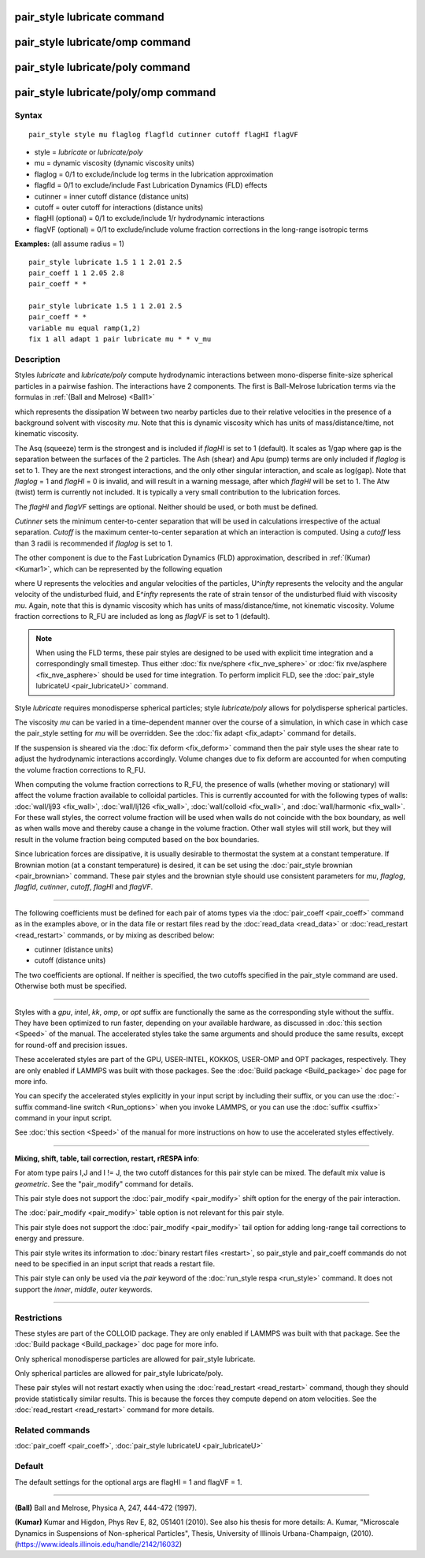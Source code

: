.. index:: pair\_style lubricate

pair\_style lubricate command
=============================

pair\_style lubricate/omp command
=================================

pair\_style lubricate/poly command
==================================

pair\_style lubricate/poly/omp command
======================================

Syntax
""""""


.. parsed-literal::

   pair_style style mu flaglog flagfld cutinner cutoff flagHI flagVF

* style = *lubricate* or *lubricate/poly*
* mu = dynamic viscosity (dynamic viscosity units)
* flaglog = 0/1 to exclude/include log terms in the lubrication approximation
* flagfld = 0/1 to exclude/include Fast Lubrication Dynamics (FLD) effects
* cutinner = inner cutoff distance (distance units)
* cutoff = outer cutoff for interactions (distance units)
* flagHI (optional) = 0/1 to exclude/include 1/r hydrodynamic interactions
* flagVF (optional) = 0/1 to exclude/include volume fraction corrections in the long-range isotropic terms

**Examples:** (all assume radius = 1)


.. parsed-literal::

   pair_style lubricate 1.5 1 1 2.01 2.5
   pair_coeff 1 1 2.05 2.8
   pair_coeff \* \*

   pair_style lubricate 1.5 1 1 2.01 2.5
   pair_coeff \* \*
   variable mu equal ramp(1,2)
   fix 1 all adapt 1 pair lubricate mu \* \* v_mu

Description
"""""""""""

Styles *lubricate* and *lubricate/poly* compute hydrodynamic
interactions between mono-disperse finite-size spherical particles in
a pairwise fashion.  The interactions have 2 components.  The first is
Ball-Melrose lubrication terms via the formulas in :ref:`(Ball and Melrose) <Ball1>`

.. image:: Eqs/pair_lubricate.jpg
   :align: center

which represents the dissipation W between two nearby particles due to
their relative velocities in the presence of a background solvent with
viscosity *mu*\ .  Note that this is dynamic viscosity which has units of
mass/distance/time, not kinematic viscosity.

The Asq (squeeze) term is the strongest and is included if *flagHI* is
set to 1 (default). It scales as 1/gap where gap is the separation
between the surfaces of the 2 particles. The Ash (shear) and Apu
(pump) terms are only included if *flaglog* is set to 1. They are the
next strongest interactions, and the only other singular interaction,
and scale as log(gap). Note that *flaglog* = 1 and *flagHI* = 0 is
invalid, and will result in a warning message, after which *flagHI* will
be set to 1. The Atw (twist) term is currently not included. It is
typically a very small contribution to the lubrication forces.

The *flagHI* and *flagVF* settings are optional.  Neither should be
used, or both must be defined.

*Cutinner* sets the minimum center-to-center separation that will be
used in calculations irrespective of the actual separation.  *Cutoff*
is the maximum center-to-center separation at which an interaction is
computed.  Using a *cutoff* less than 3 radii is recommended if
*flaglog* is set to 1.

The other component is due to the Fast Lubrication Dynamics (FLD)
approximation, described in :ref:`(Kumar) <Kumar1>`, which can be
represented by the following equation

.. image:: Eqs/fld.jpg
   :align: center

where U represents the velocities and angular velocities of the
particles, U\^\ *infty* represents the velocity and the angular velocity
of the undisturbed fluid, and E\^\ *infty* represents the rate of strain
tensor of the undisturbed fluid with viscosity *mu*\ . Again, note that
this is dynamic viscosity which has units of mass/distance/time, not
kinematic viscosity. Volume fraction corrections to R\_FU are included
as long as *flagVF* is set to 1 (default).

.. note::

   When using the FLD terms, these pair styles are designed to be
   used with explicit time integration and a correspondingly small
   timestep.  Thus either :doc:`fix nve/sphere <fix_nve_sphere>` or :doc:`fix nve/asphere <fix_nve_asphere>` should be used for time integration.
   To perform implicit FLD, see the :doc:`pair_style lubricateU <pair_lubricateU>` command.

Style *lubricate* requires monodisperse spherical particles; style
*lubricate/poly* allows for polydisperse spherical particles.

The viscosity *mu* can be varied in a time-dependent manner over the
course of a simulation, in which case in which case the pair\_style
setting for *mu* will be overridden.  See the :doc:`fix adapt <fix_adapt>`
command for details.

If the suspension is sheared via the :doc:`fix deform <fix_deform>`
command then the pair style uses the shear rate to adjust the
hydrodynamic interactions accordingly. Volume changes due to fix
deform are accounted for when computing the volume fraction
corrections to R\_FU.

When computing the volume fraction corrections to R\_FU, the presence
of walls (whether moving or stationary) will affect the volume
fraction available to colloidal particles. This is currently accounted
for with the following types of walls: :doc:`wall/lj93 <fix_wall>`,
:doc:`wall/lj126 <fix_wall>`, :doc:`wall/colloid <fix_wall>`, and
:doc:`wall/harmonic <fix_wall>`.  For these wall styles, the correct
volume fraction will be used when walls do not coincide with the box
boundary, as well as when walls move and thereby cause a change in the
volume fraction. Other wall styles will still work, but they will
result in the volume fraction being computed based on the box
boundaries.

Since lubrication forces are dissipative, it is usually desirable to
thermostat the system at a constant temperature. If Brownian motion
(at a constant temperature) is desired, it can be set using the
:doc:`pair_style brownian <pair_brownian>` command. These pair styles
and the brownian style should use consistent parameters for *mu*\ ,
*flaglog*\ , *flagfld*\ , *cutinner*\ , *cutoff*\ , *flagHI* and *flagVF*\ .


----------


The following coefficients must be defined for each pair of atoms
types via the :doc:`pair_coeff <pair_coeff>` command as in the examples
above, or in the data file or restart files read by the
:doc:`read_data <read_data>` or :doc:`read_restart <read_restart>`
commands, or by mixing as described below:

* cutinner (distance units)
* cutoff (distance units)

The two coefficients are optional.  If neither is specified, the two
cutoffs specified in the pair\_style command are used.  Otherwise both
must be specified.


----------


Styles with a *gpu*\ , *intel*\ , *kk*\ , *omp*\ , or *opt* suffix are
functionally the same as the corresponding style without the suffix.
They have been optimized to run faster, depending on your available
hardware, as discussed in :doc:`this section <Speed>` of
the manual.  The accelerated styles take the same arguments and should
produce the same results, except for round-off and precision issues.

These accelerated styles are part of the GPU, USER-INTEL, KOKKOS,
USER-OMP and OPT packages, respectively.  They are only enabled if
LAMMPS was built with those packages.  See the :doc:`Build package <Build_package>` doc page for more info.

You can specify the accelerated styles explicitly in your input script
by including their suffix, or you can use the :doc:`-suffix command-line switch <Run_options>` when you invoke LAMMPS, or you can use the
:doc:`suffix <suffix>` command in your input script.

See :doc:`this section <Speed>` of the manual for more
instructions on how to use the accelerated styles effectively.


----------


**Mixing, shift, table, tail correction, restart, rRESPA info**\ :

For atom type pairs I,J and I != J, the two cutoff distances for this
pair style can be mixed.  The default mix value is *geometric*\ .  See
the "pair\_modify" command for details.

This pair style does not support the :doc:`pair_modify <pair_modify>`
shift option for the energy of the pair interaction.

The :doc:`pair_modify <pair_modify>` table option is not relevant
for this pair style.

This pair style does not support the :doc:`pair_modify <pair_modify>`
tail option for adding long-range tail corrections to energy and
pressure.

This pair style writes its information to :doc:`binary restart files <restart>`, so pair\_style and pair\_coeff commands do not need
to be specified in an input script that reads a restart file.

This pair style can only be used via the *pair* keyword of the
:doc:`run_style respa <run_style>` command.  It does not support the
*inner*\ , *middle*\ , *outer* keywords.


----------


Restrictions
""""""""""""


These styles are part of the COLLOID package.  They are only enabled
if LAMMPS was built with that package.  See the :doc:`Build package <Build_package>` doc page for more info.

Only spherical monodisperse particles are allowed for pair\_style
lubricate.

Only spherical particles are allowed for pair\_style lubricate/poly.

These pair styles will not restart exactly when using the
:doc:`read_restart <read_restart>` command, though they should provide
statistically similar results.  This is because the forces they
compute depend on atom velocities.  See the
:doc:`read_restart <read_restart>` command for more details.

Related commands
""""""""""""""""

:doc:`pair_coeff <pair_coeff>`, :doc:`pair_style lubricateU <pair_lubricateU>`

Default
"""""""

The default settings for the optional args are flagHI = 1 and flagVF =
1.


----------


.. _Ball1:



**(Ball)** Ball and Melrose, Physica A, 247, 444-472 (1997).

.. _Kumar1:



**(Kumar)** Kumar and Higdon, Phys Rev E, 82, 051401 (2010).  See also
his thesis for more details: A. Kumar, "Microscale Dynamics in
Suspensions of Non-spherical Particles", Thesis, University of
Illinois Urbana-Champaign,
(2010). (`https://www.ideals.illinois.edu/handle/2142/16032 <https://www.ideals.illinois.edu/handle/2142/16032>`_)


